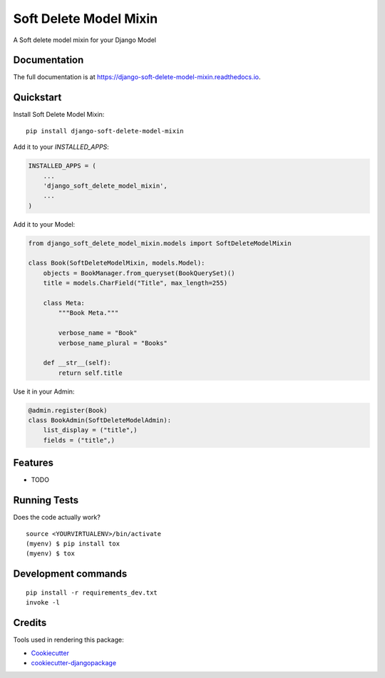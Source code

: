 =============================
Soft Delete Model Mixin
=============================

.. image:: https://badge.fury.io/py/django-soft-delete-model-mixin.svg
    :target: https://badge.fury.io/py/django-soft-delete-model-mixin

.. image:: https://travis-ci.org/frankhood/django-soft-delete-model-mixin.svg?branch=master
    :target: https://travis-ci.org/frankhood/django-soft-delete-model-mixin

.. image:: https://codecov.io/gh/frankhood/django-soft-delete-model-mixin/branch/master/graph/badge.svg
    :target: https://codecov.io/gh/frankhood/django-soft-delete-model-mixin

A Soft delete model mixin for your Django Model

Documentation
-------------

The full documentation is at https://django-soft-delete-model-mixin.readthedocs.io.

Quickstart
----------

Install Soft Delete Model Mixin::

    pip install django-soft-delete-model-mixin

Add it to your `INSTALLED_APPS`:

.. code-block:: python

    INSTALLED_APPS = (
        ...
        'django_soft_delete_model_mixin',
        ...
    )

Add it to your Model:

.. code-block:: python

    from django_soft_delete_model_mixin.models import SoftDeleteModelMixin

    class Book(SoftDeleteModelMixin, models.Model):
        objects = BookManager.from_queryset(BookQuerySet)()
        title = models.CharField("Title", max_length=255)

        class Meta:
            """Book Meta."""

            verbose_name = "Book"
            verbose_name_plural = "Books"

        def __str__(self):
            return self.title
            
Use it in your Admin:

.. code-block:: python

    @admin.register(Book)
    class BookAdmin(SoftDeleteModelAdmin):
        list_display = ("title",)
        fields = ("title",)

Features
--------

* TODO

Running Tests
-------------

Does the code actually work?

::

    source <YOURVIRTUALENV>/bin/activate
    (myenv) $ pip install tox
    (myenv) $ tox


Development commands
---------------------

::

    pip install -r requirements_dev.txt
    invoke -l


Credits
-------

Tools used in rendering this package:

*  Cookiecutter_
*  `cookiecutter-djangopackage`_

.. _Cookiecutter: https://github.com/audreyr/cookiecutter
.. _`cookiecutter-djangopackage`: https://github.com/pydanny/cookiecutter-djangopackage
